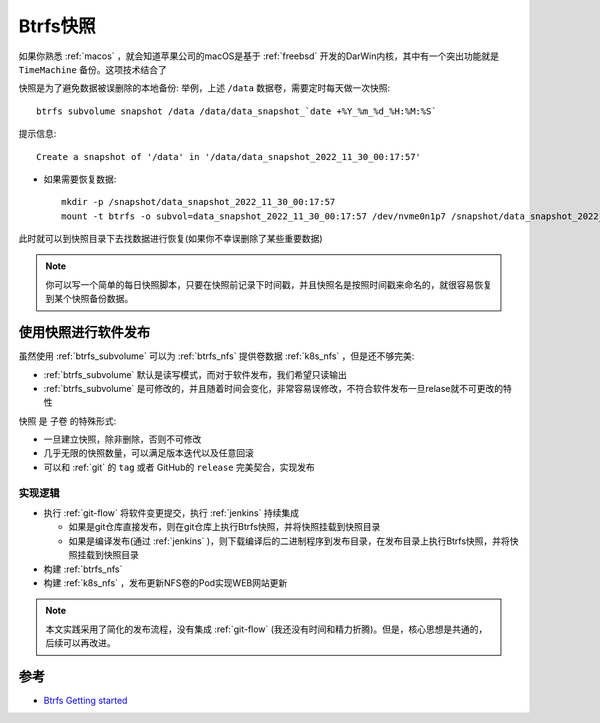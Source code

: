 .. _btrfs_snapshot:

=================
Btrfs快照
=================

如果你熟悉 :ref:`macos` ，就会知道苹果公司的macOS是基于 :ref:`freebsd` 开发的DarWin内核，其中有一个突出功能就是 ``TimeMachine`` 备份。这项技术结合了

快照是为了避免数据被误删除的本地备份: 举例，上述 ``/data`` 数据卷，需要定时每天做一次快照::

   btrfs subvolume snapshot /data /data/data_snapshot_`date +%Y_%m_%d_%H:%M:%S`

提示信息::

   Create a snapshot of '/data' in '/data/data_snapshot_2022_11_30_00:17:57'

- 如果需要恢复数据::

   mkdir -p /snapshot/data_snapshot_2022_11_30_00:17:57
   mount -t btrfs -o subvol=data_snapshot_2022_11_30_00:17:57 /dev/nvme0n1p7 /snapshot/data_snapshot_2022_11_30_00:17:57

此时就可以到快照目录下去找数据进行恢复(如果你不幸误删除了某些重要数据)

.. note::

   你可以写一个简单的每日快照脚本，只要在快照前记录下时间戳，并且快照名是按照时间戳来命名的，就很容易恢复到某个快照备份数据。

使用快照进行软件发布
======================

虽然使用 :ref:`btrfs_subvolume` 可以为 :ref:`btrfs_nfs` 提供卷数据 :ref:`k8s_nfs` ，但是还不够完美:

- :ref:`btrfs_subvolume` 默认是读写模式，而对于软件发布，我们希望只读输出
- :ref:`btrfs_subvolume` 是可修改的，并且随着时间会变化，非常容易误修改，不符合软件发布一旦relase就不可更改的特性

``快照`` 是 ``子卷`` 的特殊形式:

- 一旦建立快照，除非删除，否则不可修改
- 几乎无限的快照数量，可以满足版本迭代以及任意回滚
- 可以和 :ref:`git` 的 ``tag`` 或者 GitHub的 ``release`` 完美契合，实现发布

实现逻辑
----------

- 执行 :ref:`git-flow` 将软件变更提交，执行 :ref:`jenkins` 持续集成

  - 如果是git仓库直接发布，则在git仓库上执行Btrfs快照，并将快照挂载到快照目录
  - 如果是编译发布(通过 :ref:`jenkins` )，则下载编译后的二进制程序到发布目录，在发布目录上执行Btrfs快照，并将快照挂载到快照目录

- 构建 :ref:`btrfs_nfs`
- 构建 :ref:`k8s_nfs` ，发布更新NFS卷的Pod实现WEB网站更新

.. note::

   本文实践采用了简化的发布流程，没有集成 :ref:`git-flow` (我还没有时间和精力折腾)。但是，核心思想是共通的，后续可以再改进。



参考
======

- `Btrfs Getting started <https://btrfs.wiki.kernel.org/index.php/Getting_started>`_
